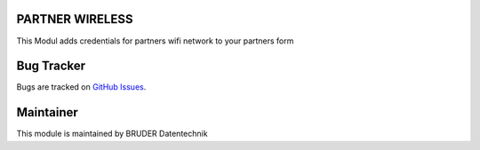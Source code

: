 .. image:: https://img.shields.io/badge/licence-AGPL--3-blue.svg
   :alt: License AGPL3

PARTNER WIRELESS
================================
This Modul adds credentials for partners wifi network to your partners form

Bug Tracker
===========
Bugs are tracked on `GitHub Issues <https://github.com/conerix/CONERIX-ERP/issues>`_.

Maintainer
==========
.. image:: http://bruder-datentechnik.de/logo.png
   :alt: BRUDER Datentechnik
   :target: https://www.bruder-datentechnik.de

This module is maintained by BRUDER Datentechnik